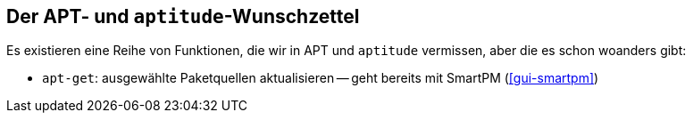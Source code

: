 // Datei: ./praxis/apt-aptitude-wunschzettel.adoc

// Baustelle: Notizen

[[apt-aptitude-wunschzettel]]

== Der APT- und `aptitude`-Wunschzettel ==

Es existieren eine Reihe von Funktionen, die wir in APT und `aptitude`
vermissen, aber die es schon woanders gibt:

* `apt-get`: ausgewählte Paketquellen aktualisieren -- geht bereits mit
SmartPM (<<gui-smartpm>>)
// Datei (Ende): ./praxis/apt-aptitude-wunschzettel.adoc
